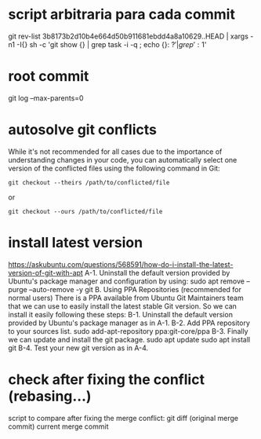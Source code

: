* script arbitraria para cada commit
git rev-list 3b8173b2d10b4e664d50b911681ebdd4a8a10629..HEAD | xargs -n1 -I{} sh -c 'git show {} | grep task -i -q ; echo {}: $?' | grep ': 1$'
* root commit
git log --max-parents=0
* autosolve git conflicts
 While it's not recommended for all cases due to the importance of understanding changes in your code, you can automatically select one version of the conflicted files using the following command in Git:
#+begin_src
git checkout --theirs /path/to/conflicted/file
#+end_src
or
#+begin_src
git checkout --ours /path/to/conflicted/file
#+end_src
* install latest version
https://askubuntu.com/questions/568591/how-do-i-install-the-latest-version-of-git-with-apt
A-1. Uninstall the default version provided by Ubuntu's package manager and configuration by using:
sudo apt remove --purge --auto-remove -y git
B. Using PPA Repositories (recommended for normal users)
There is a PPA available from Ubuntu Git Maintainers team that we can use to easily install the latest stable Git version. So we can install it easily following these steps:
B-1. Uninstall the default version provided by Ubuntu's package manager as in A-1.
B-2. Add PPA repository to your sources list.
sudo add-apt-repository ppa:git-core/ppa
B-3. Finally we can update and install the git package.
sudo apt update
sudo apt install git
B-4. Test your new git version as in A-4.
* check after fixing the conflict (rebasing...)
script to compare after fixing the merge conflict:
git diff (original merge commit) current merge commit
